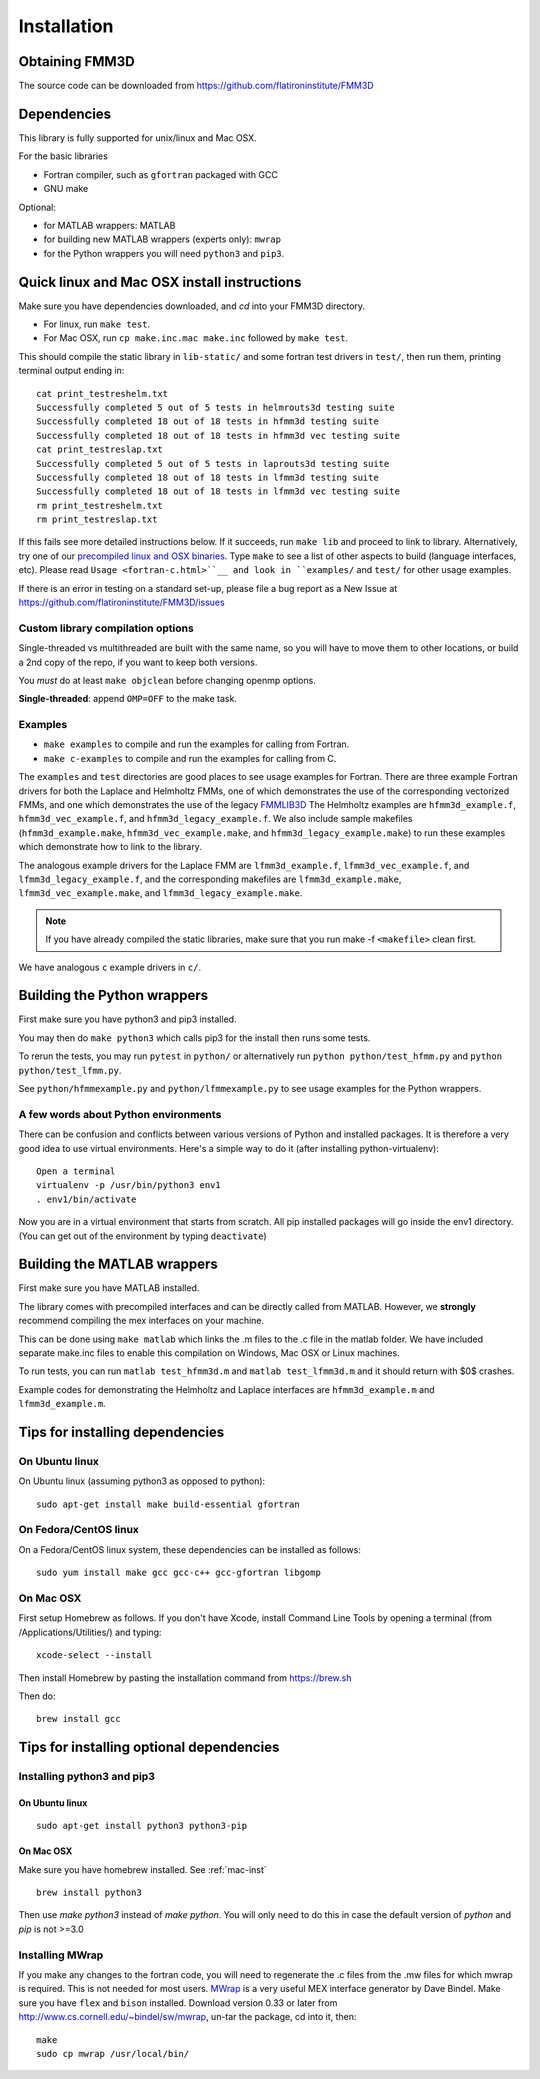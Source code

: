 Installation
============

Obtaining FMM3D
***************

The source code can be downloaded from https://github.com/flatironinstitute/FMM3D 


Dependencies
************

This library is fully supported for unix/linux and Mac OSX.

For the basic libraries

* Fortran compiler, such as ``gfortran`` packaged with GCC
* GNU make

Optional:

* for MATLAB wrappers: MATLAB
* for building new MATLAB wrappers (experts only): ``mwrap``
* for the Python wrappers you will need ``python3`` and ``pip3``. 

Quick linux and Mac OSX install instructions
*********************************************

Make sure you have dependencies downloaded, and `cd` into your FMM3D
directory. 

-  For linux, run ``make test``.
-  For Mac OSX, run ``cp make.inc.mac make.inc`` followed by ``make test``.

This should compile the static library
in ``lib-static/`` and some fortran test drivers in ``test/``, then
run them, printing terminal output ending in::

   cat print_testreshelm.txt
   Successfully completed 5 out of 5 tests in helmrouts3d testing suite
   Successfully completed 18 out of 18 tests in hfmm3d testing suite
   Successfully completed 18 out of 18 tests in hfmm3d vec testing suite
   cat print_testreslap.txt
   Successfully completed 5 out of 5 tests in laprouts3d testing suite
   Successfully completed 18 out of 18 tests in lfmm3d testing suite
   Successfully completed 18 out of 18 tests in lfmm3d vec testing suite
   rm print_testreshelm.txt
   rm print_testreslap.txt

If this fails see more detailed instructions below. If it succeeds, run
``make lib`` and proceed to link to library. Alternatively, 
try one of our `precompiled linux and OSX binaries <https://users.flatironinstitute.org/~mrachh/codes/fmm3d-binaries>`_. 
Type ``make`` to see a list of other aspects to build (language
interfaces, etc). Please read ``Usage <fortran-c.html>``__ and look in
``examples/`` and ``test/`` for other usage examples.

If there is an error in testing on a standard set-up,
please file a bug report as a New Issue at https://github.com/flatironinstitute/FMM3D/issues


Custom library compilation options
~~~~~~~~~~~~~~~~~~~~~~~~~~~~~~~~~~

Single-threaded vs multithreaded are
built with the same name, so you will have to move them to other
locations, or build a 2nd copy of the repo, if you want to keep both
versions.

You *must* do at least ``make objclean`` before changing openmp options.

**Single-threaded**: append ``OMP=OFF`` to the make task.


Examples
~~~~~~~~~~~~~~~~~~~~~~~~~~~~~

*  ``make examples`` to compile and run the examples for calling from Fortran.
*  ``make c-examples`` to compile and run the examples for calling from C.

The ``examples`` and ``test`` directories are good places to see usage 
examples for Fortran.
There are three example Fortran drivers  
for both the Laplace and Helmholtz FMMs,
one of which demonstrates the use of the corresponding 
vectorized FMMs, and one which demonstrates the use
of the legacy `FMMLIB3D <https://github.com/zgimbutas/fmmlib3d>`_
The Helmholtz examples are ``hfmm3d_example.f``, 
``hfmm3d_vec_example.f``, and ``hfmm3d_legacy_example.f``.
We also include sample makefiles (``hfmm3d_example.make``, 
``hfmm3d_vec_example.make``, and ``hfmm3d_legacy_example.make``) 
to run these examples which demonstrate
how to link to the library.


The analogous example drivers for the Laplace FMM are
``lfmm3d_example.f``, ``lfmm3d_vec_example.f``, and
``lfmm3d_legacy_example.f``, and the corresponding makefiles
are ``lfmm3d_example.make``, ``lfmm3d_vec_example.make``, and
``lfmm3d_legacy_example.make``.

.. note::
   If you have already compiled the static libraries, make sure that you
   run make -f ``<makefile>`` clean first.
 
We have analogous ``c`` example drivers in ``c/``.


Building the Python wrappers
****************************

First make sure you have python3 and pip3 installed. 

You may then do ``make python3`` which calls
pip3 for the install then runs some tests.

To rerun the tests, you may run ``pytest`` in ``python/`` 
or alternatively run ``python python/test_hfmm.py`` and 
``python python/test_lfmm.py``.

See ``python/hfmmexample.py`` and ``python/lfmmexample.py`` to see
usage examples for the Python wrappers.


A few words about Python environments
~~~~~~~~~~~~~~~~~~~~~~~~~~~~~~~~~~~~~

There can be confusion and conflicts between various versions of Python and installed packages. It is therefore a very good idea to use virtual environments. Here's a simple way to do it (after installing python-virtualenv)::

  Open a terminal
  virtualenv -p /usr/bin/python3 env1
  . env1/bin/activate

Now you are in a virtual environment that starts from scratch. All pip installed packages will go inside the env1 directory. (You can get out of the environment by typing ``deactivate``)


Building the MATLAB wrappers
****************************

First make sure you have MATLAB installed. 

The library comes with precompiled interfaces and can be directly
called from MATLAB. However, we **strongly** recommend compiling 
the mex interfaces on your machine. 

This can be done using ``make matlab`` which links the .m files to
the .c file in the matlab folder.
We have included separate make.inc files to enable this compilation
on Windows, Mac OSX or Linux machines.

To run tests, you can run ``matlab test_hfmm3d.m`` and 
``matlab test_lfmm3d.m`` and it should return with $0$ crashes.

Example codes for demonstrating the Helmholtz and Laplace
interfaces are ``hfmm3d_example.m`` and ``lfmm3d_example.m``.


Tips for installing dependencies
**********************************

On Ubuntu linux
~~~~~~~~~~~~~~~~

On Ubuntu linux (assuming python3 as opposed to python)::

  sudo apt-get install make build-essential gfortran  


On Fedora/CentOS linux
~~~~~~~~~~~~~~~~~~~~~~~~

On a Fedora/CentOS linux system, these dependencies can be installed as 
follows::

  sudo yum install make gcc gcc-c++ gcc-gfortran libgomp 

.. _mac-inst:

On Mac OSX
~~~~~~~~~~~~~~~~~~~~~~~~

First setup Homebrew as follows. If you don't have Xcode, install
Command Line Tools by opening a terminal (from /Applications/Utilities/)
and typing::

  xcode-select --install

Then install Homebrew by pasting the installation command from
https://brew.sh

Then do::
  
  brew install gcc 
  

Tips for installing optional dependencies
******************************************

Installing python3 and pip3
~~~~~~~~~~~~~~~~~~~~~~~~~~~~

On Ubuntu linux
##################

::

  sudo apt-get install python3 python3-pip


On Mac OSX
############

Make sure you have homebrew installed. See :ref:`mac-inst` 

::
  
  brew install python3

Then use `make python3` instead of `make python`. You will only need to
do this in case the default version of `python` and `pip` is not >=3.0 


Installing MWrap
~~~~~~~~~~~~~~~~~~

If you make any changes to the 
fortran code, you will need to regenerate the .c files
from the .mw files for which mwrap is required.
This is not needed for most users.
`MWrap <http://www.cs.cornell.edu/~bindel/sw/mwrap>`_
is a very useful MEX interface generator by Dave Bindel.
Make sure you have ``flex`` and ``bison`` installed.
Download version 0.33 or later from http://www.cs.cornell.edu/~bindel/sw/mwrap, un-tar the package, cd into it, then::
  
  make
  sudo cp mwrap /usr/local/bin/


